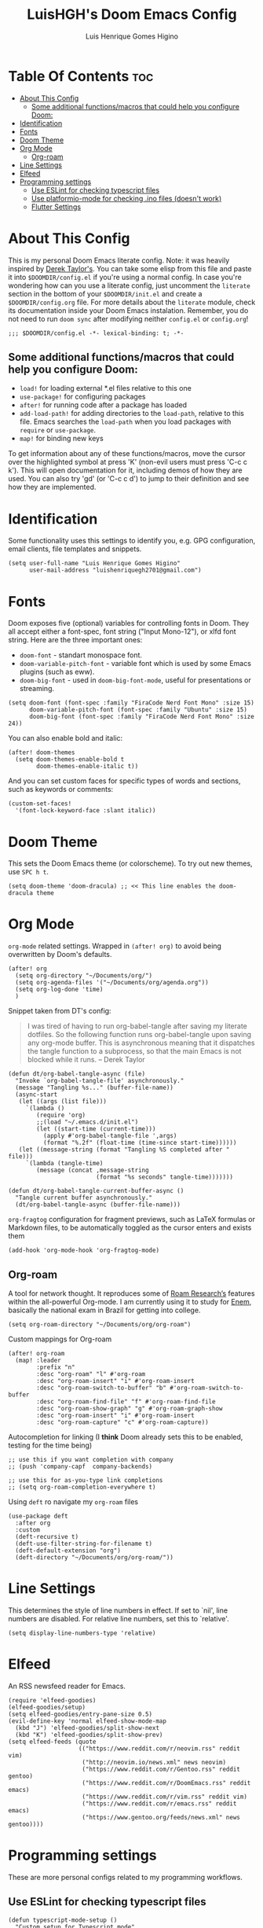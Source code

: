 #+TITLE: LuisHGH's Doom Emacs Config
#+AUTHOR: Luis Henrique Gomes Higino
#+STARTUP: showeverything

* Table Of Contents :toc:
- [[#about-this-config][About This Config]]
  - [[#some-additional-functionsmacros-that-could-help-you-configure-doom][Some additional functions/macros that could help you configure Doom:]]
- [[#identification][Identification]]
- [[#fonts][Fonts]]
- [[#doom-theme][Doom Theme]]
- [[#org-mode][Org Mode]]
  - [[#org-roam][Org-roam]]
- [[#line-settings][Line Settings]]
- [[#elfeed][Elfeed]]
- [[#programming-settings][Programming settings]]
  - [[#use-eslint-for-checking-typescript-files][Use ESLint for checking typescript files]]
  - [[#use-platformio-mode-for-checking-ino-files-doesnt-work][Use platformio-mode for checking .ino files (doesn't work)]]
  - [[#flutter-settings][Flutter Settings]]

* About This Config
This is my personal Doom Emacs literate config. Note: it was heavily inspired by [[https://gitlab.com/dwt1/dotfiles/-/blob/master/.doom.d/config.org][Derek Taylor's]]. You can take some elisp from this file and paste it into =$DOOMDIR/config.el= if you're using a normal config. In case you're wondering how can you use a literate config, just uncomment the ~literate~ section in the bottom of your =$DOOMDIR/init.el= and create a =$DOOMDIR/config.org= file. For more details about the ~literate~ module, check its documentation inside your Doom Emacs instalation. Remember, you do not need to run ~doom sync~ after modifying neither =config.el= or =config.org=!
#+begin_src elisp
;;; $DOOMDIR/config.el -*- lexical-binding: t; -*-
#+end_src
** Some additional functions/macros that could help you configure Doom:
- =load!= for loading external *.el files relative to this one
- =use-package!= for configuring packages
- =after!= for running code after a package has loaded
- =add-load-path!= for adding directories to the =load-path=, relative to this file. Emacs searches the =load-path= when you load packages with =require= or =use-package=.
- =map!= for binding new keys

To get information about any of these functions/macros, move the cursor over the highlighted symbol at press 'K' (non-evil users must press 'C-c c k'). This will open documentation for it, including demos of how they are used. You can also try 'gd' (or 'C-c c d') to jump to their definition and see how
they are implemented.
* Identification
Some functionality uses this settings to identify you, e.g. GPG configuration, email clients, file templates and snippets.
#+begin_src elisp
(setq user-full-name "Luis Henrique Gomes Higino"
      user-mail-address "luishenriquegh2701@gmail.com")
#+end_src
* Fonts
Doom exposes five (optional) variables for controlling fonts in Doom. They all accept either a font-spec, font string ("Input Mono-12"), or xlfd font string. Here are the three important ones:
+ ~doom-font~ - standart monospace font.
+ ~doom-variable-pitch-font~ - variable font which is used by some Emacs plugins (such as eww).
+ ~doom-big-font~ - used in ~doom-big-font-mode~, useful for presentations or streaming.
#+begin_src elisp
(setq doom-font (font-spec :family "FiraCode Nerd Font Mono" :size 15)
      doom-variable-pitch-font (font-spec :family "Ubuntu" :size 15)
      doom-big-font (font-spec :family "FiraCode Nerd Font Mono" :size 24))
#+end_src
You can also enable bold and italic:
#+begin_src elisp
(after! doom-themes
  (setq doom-themes-enable-bold t
        doom-themes-enable-italic t))
#+end_src
And you can set custom faces for specific types of words and sections, such as keywords or comments:
#+begin_src elisp
(custom-set-faces!
  '(font-lock-keyword-face :slant italic))
#+end_src
* Doom Theme
This sets the Doom Emacs theme (or colorscheme). To try out new themes, use ~SPC h t~.
#+begin_src elisp
(setq doom-theme 'doom-dracula) ;; << This line enables the doom-dracula theme
#+end_src
* Org Mode
~org-mode~ related settings. Wrapped in =(after! org)= to avoid being overwritten by Doom's defaults.
#+begin_src elisp
(after! org
  (setq org-directory "~/Documents/org/")
  (setq org-agenda-files '("~/Documents/org/agenda.org"))
  (setq org-log-done 'time)
  )
#+end_src
Snippet taken from DT's config:
#+begin_quote
I was tired of having to run org-babel-tangle after saving my literate dotfiles.  So the following function runs org-babel-tangle upon saving any org-mode buffer.  This is asynchronous meaning that it dispatches the tangle function to a subprocess, so that the main Emacs is not blocked while it runs. -- Derek Taylor
#+end_quote
#+begin_src elisp
(defun dt/org-babel-tangle-async (file)
  "Invoke `org-babel-tangle-file' asynchronously."
  (message "Tangling %s..." (buffer-file-name))
  (async-start
   (let ((args (list file)))
     `(lambda ()
        (require 'org)
        ;;(load "~/.emacs.d/init.el")
        (let ((start-time (current-time)))
          (apply #'org-babel-tangle-file ',args)
          (format "%.2f" (float-time (time-since start-time))))))
   (let ((message-string (format "Tangling %S completed after " file)))
     `(lambda (tangle-time)
        (message (concat ,message-string
                         (format "%s seconds" tangle-time)))))))

(defun dt/org-babel-tangle-current-buffer-async ()
  "Tangle current buffer asynchronously."
  (dt/org-babel-tangle-async (buffer-file-name)))
#+end_src
~org-fragtog~ configuration for fragment previews, such as LaTeX formulas or Markdown files, to be automatically toggled as the cursor enters and exists them
#+begin_src elisp
(add-hook 'org-mode-hook 'org-fragtog-mode)
#+end_src
** Org-roam
A tool for network thought. It reproduces some of [[https://roamresearch.com/][Roam Research’s]] features within the all-powerful Org-mode. I am currently using it to study for [[https://www.gov.br/inep/pt-br/areas-de-atuacao/avaliacao-e-exames-educacionais/enem][Enem]], basically the national exam in Brazil for getting into college.
#+begin_src elisp
(setq org-roam-directory "~/Documents/org/org-roam")
#+end_src
Custom mappings for Org-roam
#+begin_src elisp
(after! org-roam
  (map! :leader
        :prefix "n"
        :desc "org-roam" "l" #'org-roam
        :desc "org-roam-insert" "i" #'org-roam-insert
        :desc "org-roam-switch-to-buffer" "b" #'org-roam-switch-to-buffer
        :desc "org-roam-find-file" "f" #'org-roam-find-file
        :desc "org-roam-show-graph" "g" #'org-roam-graph-show
        :desc "org-roam-insert" "i" #'org-roam-insert
        :desc "org-roam-capture" "c" #'org-roam-capture))
#+end_src
Autocompletion for linking (I *think* Doom already sets this to be enabled, testing for the time being)
#+begin_src elisp
;; use this if you want completion with company
;; (push 'company-capf  company-backends)

;; use this for as-you-type link completions
;; (setq org-roam-completion-everywhere t)
#+end_src
Using ~deft~ ro navigate my ~org-roam~ files
#+begin_src elisp
(use-package deft
  :after org
  :custom
  (deft-recursive t)
  (deft-use-filter-string-for-filename t)
  (deft-default-extension "org")
  (deft-directory "~/Documents/org/org-roam/"))
#+end_src
* Line Settings
This determines the style of line numbers in effect. If set to `nil', line numbers are disabled. For relative line numbers, set this to `relative'.
#+begin_src elisp
(setq display-line-numbers-type 'relative)
#+end_src
* Elfeed
An RSS newsfeed reader for Emacs.
#+begin_src elisp
(require 'elfeed-goodies)
(elfeed-goodies/setup)
(setq elfeed-goodies/entry-pane-size 0.5)
(evil-define-key 'normal elfeed-show-mode-map
  (kbd "J") 'elfeed-goodies/split-show-next
  (kbd "K") 'elfeed-goodies/split-show-prev)
(setq elfeed-feeds (quote
                    (("https://www.reddit.com/r/neovim.rss" reddit vim)
                     ("http://neovim.io/news.xml" news neovim)
                     ("https://www.reddit.com/r/Gentoo.rss" reddit gentoo)
                     ("https://www.reddit.com/r/DoomEmacs.rss" reddit emacs)
                     ("https://www.reddit.com/r/vim.rss" reddit vim)
                     ("https://www.reddit.com/r/emacs.rss" reddit emacs)
                     ("https://www.gentoo.org/feeds/news.xml" news gentoo))))
#+end_src
* Programming settings
These are more personal configs related to my programming workflows.
** Use ESLint for checking typescript files
#+begin_src elisp
(defun typescript-mode-setup ()
  "Custom setup for Typescript mode"
  (setq flycheck-checker 'javascript-eslint)
  )
(add-hook 'typescript-mode-hook 'typescript-mode-setup)
#+end_src
** TODO Use platformio-mode for checking .ino files (doesn't work)
This was a failed attempt of trying to make platformio mode support .ino files. I'll mantain this as a comment because I want to get it to work someday.
#+begin_src elisp
;;(defun arduino-mode-setup()
;;  (setq flycheck-checker 'platformio-mode)
;;  )
;;(add-hook 'arduino-mode-hook 'arduino-mode-setup)
#+end_src
** Flutter Settings
#+begin_src elisp
(setq flutter-sdk-path "/home/luishgh/flutter")
#+end_src
